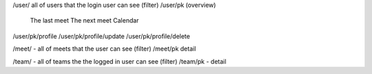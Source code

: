 
/user/ all of users that the login user can see (filter)
/user/pk (overview)
   The last meet
   The next meet 
   Calendar
/user/pk/profile
/user/pk/profile/update
/user/pk/profile/delete

/meet/ - all of meets that the user can see (filter)
/meet/pk detail

/team/ - all of teams the the logged in user can see (filter)
/team/pk - detail 

